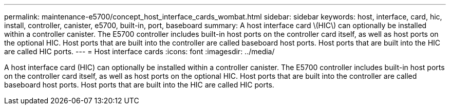 ---
permalink: maintenance-e5700/concept_host_interface_cards_wombat.html
sidebar: sidebar
keywords: host, interface, card, hic, install, controller, canister, e5700, built-in, port, baseboard
summary: A host interface card \(HIC\) can optionally be installed within a controller canister. The E5700 controller includes built-in host ports on the controller card itself, as well as host ports on the optional HIC. Host ports that are built into the controller are called baseboard host ports. Host ports that are built into the HIC are called HIC ports.
---
=  Host interface cards
:icons: font
:imagesdir: ../media/

[.lead]
A host interface card (HIC) can optionally be installed within a controller canister. The E5700 controller includes built-in host ports on the controller card itself, as well as host ports on the optional HIC. Host ports that are built into the controller are called baseboard host ports. Host ports that are built into the HIC are called HIC ports.
